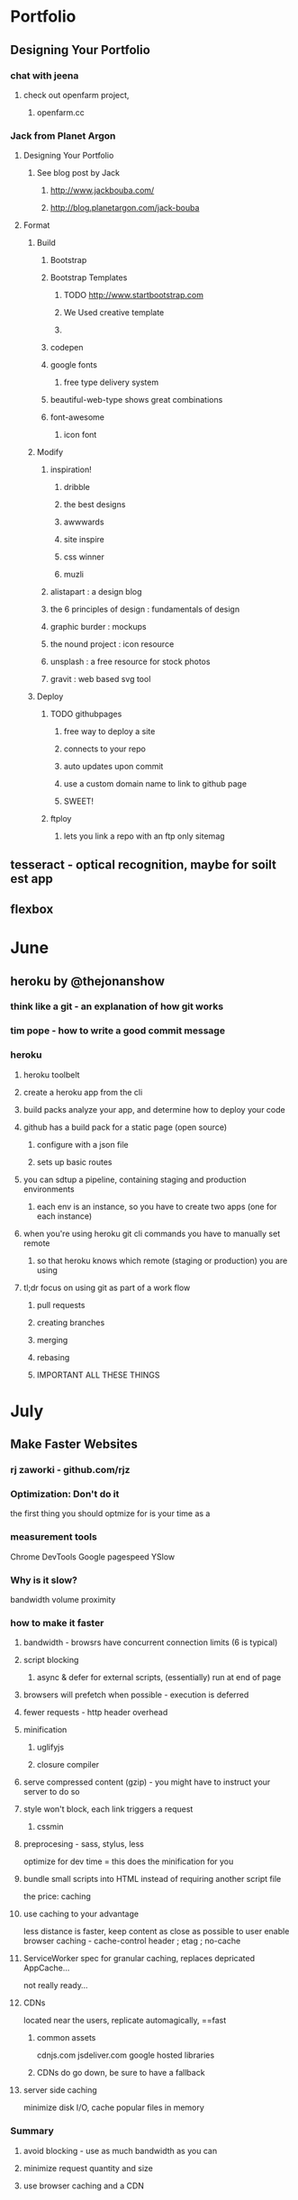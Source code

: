 * Portfolio
** Designing Your Portfolio
*** chat with jeena
**** check out openfarm project, 
***** openfarm.cc
*** Jack from Planet Argon
**** Designing Your Portfolio
***** See blog post by Jack
****** http://www.jackbouba.com/
****** http://blog.planetargon.com/jack-bouba
**** Format
***** Build
****** Bootstrap
****** Bootstrap Templates
******* TODO http://www.startbootstrap.com
******* We Used creative template
******* 
****** codepen
****** google fonts
******* free type delivery system
****** beautiful-web-type shows great combinations
****** font-awesome
******* icon font
***** Modify
****** inspiration!
******* dribble
******* the best designs
******* awwwards
******* site inspire
******* css winner
******* muzli
****** alistapart : a design blog 
****** the 6 principles of design : fundamentals of design
****** graphic burder : mockups
****** the nound project : icon resource
****** unsplash : a free resource for stock photos
****** gravit : web based svg tool
***** Deploy
****** TODO githubpages
******* free way to deploy a site
******* connects to your repo
******* auto updates upon commit
******* use a custom domain name to link to github page
******* SWEET!
****** ftploy
******* lets you link a repo with an ftp only sitemag
** tesseract - optical recognition, maybe for soilt est app
** flexbox

* June
** heroku by @thejonanshow
*** think like a git - an explanation of how git works
*** tim pope - how to write a good commit message
*** heroku
**** heroku toolbelt
**** create a heroku app from the cli
**** build packs analyze your app, and determine how to deploy your code
**** github has a build pack for a static page (open source)
***** configure with a json file
***** sets up basic routes
**** you can sdtup a pipeline, containing staging and production environments
***** each env is an instance, so you have to create two apps (one for each instance)
**** when you're using heroku git cli commands you have to manually set remote
***** so that heroku knows which remote (staging or production) you are using
**** tl;dr focus on using git as part of a work flow
***** pull requests
***** creating branches
***** merging
***** rebasing
***** IMPORTANT ALL THESE THINGS

* July
** Make Faster Websites
*** rj zaworki - github.com/rjz
*** Optimization: Don't do it
the first thing you should optmize for is your time as a 
*** measurement tools
Chrome DevTools
Google pagespeed
YSlow
*** Why is it slow?
bandwidth
volume
proximity
*** how to make it faster
**** bandwidth - browsrs have concurrent connection limits (6 is typical)
**** script blocking
***** async & defer for external scripts, (essentially) run at end of page
**** browsers will prefetch when possible - execution is deferred
**** fewer requests - http header overhead
**** minification
***** uglifyjs
***** closure compiler
**** serve compressed content (gzip) - you might have to instruct your server to do so
**** style won't block, each link triggers a request
***** cssmin
**** preprocesing - sass, stylus, less
optimize for dev time = this does the minification for you
**** bundle small scripts into HTML instead of requiring another script file
the price: caching
**** use caching to your advantage
less distance is faster, keep content as close as possible to user
enable browser caching - cache-control header ; etag ; no-cache
**** ServiceWorker spec for granular caching, replaces depricated AppCache...
not really ready...
**** CDNs
located near the users, replicate automagically, ==fast
***** common assets
cdnjs.com
jsdeliver.com
google hosted libraries
***** CDNs do go down, be sure to have a fallback
**** server side caching
minimize disk I/O, cache popular files in memory
*** Summary
**** avoid blocking - use as much bandwidth as you can
**** minimize request quantity and size
**** use browser caching and a CDN
** AVA
*** unit testing
